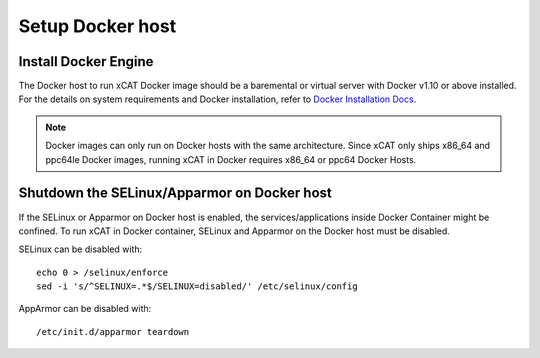 Setup Docker host
=================

Install Docker Engine
---------------------

The Docker host to run xCAT Docker image should be a baremental or virtual server with Docker v1.10 or above installed. For the details on system requirements and Docker installation, refer to `Docker Installation Docs <https://docs.docker.com/engine/installation/>`_.

.. note:: Docker images can only run on Docker hosts with the same architecture.  Since xCAT only ships x86_64 and ppc64le Docker images, running xCAT in Docker requires x86_64 or ppc64 Docker Hosts.

Shutdown the SELinux/Apparmor on Docker host
--------------------------------------------

If the SELinux or Apparmor on Docker host is enabled, the services/applications inside Docker Container might be confined. To run xCAT in Docker container, SELinux and Apparmor on the Docker host must be disabled.

SELinux can be disabled with: ::

    echo 0 > /selinux/enforce
    sed -i 's/^SELINUX=.*$/SELINUX=disabled/' /etc/selinux/config

AppArmor can be disabled with: ::

    /etc/init.d/apparmor teardown



